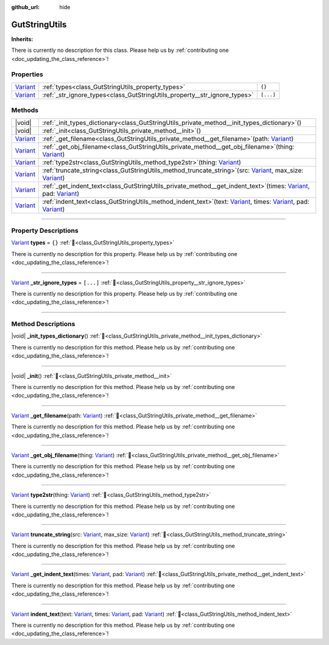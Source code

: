 :github_url: hide

.. DO NOT EDIT THIS FILE!!!
.. Generated automatically from Godot engine sources.
.. Generator: https://github.com/godotengine/godot/tree/master/doc/tools/make_rst.py.
.. XML source: https://github.com/godotengine/godot/tree/master/Gut/documentation/godot_doctools/GutStringUtils.xml.

.. _class_GutStringUtils:

GutStringUtils
==============

**Inherits:** 

.. container:: contribute

	There is currently no description for this class. Please help us by :ref:`contributing one <doc_updating_the_class_reference>`!

.. rst-class:: classref-reftable-group

Properties
----------

.. table::
   :widths: auto

   +--------------------------------------------------------------------------------+---------------------------------------------------------------------------+-----------+
   | `Variant <https://docs.godotengine.org/en/stable/classes/class_variant.html>`_ | :ref:`types<class_GutStringUtils_property_types>`                         | ``{}``    |
   +--------------------------------------------------------------------------------+---------------------------------------------------------------------------+-----------+
   | `Variant <https://docs.godotengine.org/en/stable/classes/class_variant.html>`_ | :ref:`_str_ignore_types<class_GutStringUtils_property__str_ignore_types>` | ``[...]`` |
   +--------------------------------------------------------------------------------+---------------------------------------------------------------------------+-----------+

.. rst-class:: classref-reftable-group

Methods
-------

.. table::
   :widths: auto

   +--------------------------------------------------------------------------------+----------------------------------------------------------------------------------------------------------------------------------------------------------------------------------------------------------------------------------------------------------------------------------------------------------------------------------------+
   | |void|                                                                         | :ref:`_init_types_dictionary<class_GutStringUtils_private_method__init_types_dictionary>`\ (\ )                                                                                                                                                                                                                                        |
   +--------------------------------------------------------------------------------+----------------------------------------------------------------------------------------------------------------------------------------------------------------------------------------------------------------------------------------------------------------------------------------------------------------------------------------+
   | |void|                                                                         | :ref:`_init<class_GutStringUtils_private_method__init>`\ (\ )                                                                                                                                                                                                                                                                          |
   +--------------------------------------------------------------------------------+----------------------------------------------------------------------------------------------------------------------------------------------------------------------------------------------------------------------------------------------------------------------------------------------------------------------------------------+
   | `Variant <https://docs.godotengine.org/en/stable/classes/class_variant.html>`_ | :ref:`_get_filename<class_GutStringUtils_private_method__get_filename>`\ (\ path\: `Variant <https://docs.godotengine.org/en/stable/classes/class_variant.html>`_\ )                                                                                                                                                                   |
   +--------------------------------------------------------------------------------+----------------------------------------------------------------------------------------------------------------------------------------------------------------------------------------------------------------------------------------------------------------------------------------------------------------------------------------+
   | `Variant <https://docs.godotengine.org/en/stable/classes/class_variant.html>`_ | :ref:`_get_obj_filename<class_GutStringUtils_private_method__get_obj_filename>`\ (\ thing\: `Variant <https://docs.godotengine.org/en/stable/classes/class_variant.html>`_\ )                                                                                                                                                          |
   +--------------------------------------------------------------------------------+----------------------------------------------------------------------------------------------------------------------------------------------------------------------------------------------------------------------------------------------------------------------------------------------------------------------------------------+
   | `Variant <https://docs.godotengine.org/en/stable/classes/class_variant.html>`_ | :ref:`type2str<class_GutStringUtils_method_type2str>`\ (\ thing\: `Variant <https://docs.godotengine.org/en/stable/classes/class_variant.html>`_\ )                                                                                                                                                                                    |
   +--------------------------------------------------------------------------------+----------------------------------------------------------------------------------------------------------------------------------------------------------------------------------------------------------------------------------------------------------------------------------------------------------------------------------------+
   | `Variant <https://docs.godotengine.org/en/stable/classes/class_variant.html>`_ | :ref:`truncate_string<class_GutStringUtils_method_truncate_string>`\ (\ src\: `Variant <https://docs.godotengine.org/en/stable/classes/class_variant.html>`_, max_size\: `Variant <https://docs.godotengine.org/en/stable/classes/class_variant.html>`_\ )                                                                             |
   +--------------------------------------------------------------------------------+----------------------------------------------------------------------------------------------------------------------------------------------------------------------------------------------------------------------------------------------------------------------------------------------------------------------------------------+
   | `Variant <https://docs.godotengine.org/en/stable/classes/class_variant.html>`_ | :ref:`_get_indent_text<class_GutStringUtils_private_method__get_indent_text>`\ (\ times\: `Variant <https://docs.godotengine.org/en/stable/classes/class_variant.html>`_, pad\: `Variant <https://docs.godotengine.org/en/stable/classes/class_variant.html>`_\ )                                                                      |
   +--------------------------------------------------------------------------------+----------------------------------------------------------------------------------------------------------------------------------------------------------------------------------------------------------------------------------------------------------------------------------------------------------------------------------------+
   | `Variant <https://docs.godotengine.org/en/stable/classes/class_variant.html>`_ | :ref:`indent_text<class_GutStringUtils_method_indent_text>`\ (\ text\: `Variant <https://docs.godotengine.org/en/stable/classes/class_variant.html>`_, times\: `Variant <https://docs.godotengine.org/en/stable/classes/class_variant.html>`_, pad\: `Variant <https://docs.godotengine.org/en/stable/classes/class_variant.html>`_\ ) |
   +--------------------------------------------------------------------------------+----------------------------------------------------------------------------------------------------------------------------------------------------------------------------------------------------------------------------------------------------------------------------------------------------------------------------------------+

.. rst-class:: classref-section-separator

----

.. rst-class:: classref-descriptions-group

Property Descriptions
---------------------

.. _class_GutStringUtils_property_types:

.. rst-class:: classref-property

`Variant <https://docs.godotengine.org/en/stable/classes/class_variant.html>`_ **types** = ``{}`` :ref:`🔗<class_GutStringUtils_property_types>`

.. container:: contribute

	There is currently no description for this property. Please help us by :ref:`contributing one <doc_updating_the_class_reference>`!

.. rst-class:: classref-item-separator

----

.. _class_GutStringUtils_property__str_ignore_types:

.. rst-class:: classref-property

`Variant <https://docs.godotengine.org/en/stable/classes/class_variant.html>`_ **_str_ignore_types** = ``[...]`` :ref:`🔗<class_GutStringUtils_property__str_ignore_types>`

.. container:: contribute

	There is currently no description for this property. Please help us by :ref:`contributing one <doc_updating_the_class_reference>`!

.. rst-class:: classref-section-separator

----

.. rst-class:: classref-descriptions-group

Method Descriptions
-------------------

.. _class_GutStringUtils_private_method__init_types_dictionary:

.. rst-class:: classref-method

|void| **_init_types_dictionary**\ (\ ) :ref:`🔗<class_GutStringUtils_private_method__init_types_dictionary>`

.. container:: contribute

	There is currently no description for this method. Please help us by :ref:`contributing one <doc_updating_the_class_reference>`!

.. rst-class:: classref-item-separator

----

.. _class_GutStringUtils_private_method__init:

.. rst-class:: classref-method

|void| **_init**\ (\ ) :ref:`🔗<class_GutStringUtils_private_method__init>`

.. container:: contribute

	There is currently no description for this method. Please help us by :ref:`contributing one <doc_updating_the_class_reference>`!

.. rst-class:: classref-item-separator

----

.. _class_GutStringUtils_private_method__get_filename:

.. rst-class:: classref-method

`Variant <https://docs.godotengine.org/en/stable/classes/class_variant.html>`_ **_get_filename**\ (\ path\: `Variant <https://docs.godotengine.org/en/stable/classes/class_variant.html>`_\ ) :ref:`🔗<class_GutStringUtils_private_method__get_filename>`

.. container:: contribute

	There is currently no description for this method. Please help us by :ref:`contributing one <doc_updating_the_class_reference>`!

.. rst-class:: classref-item-separator

----

.. _class_GutStringUtils_private_method__get_obj_filename:

.. rst-class:: classref-method

`Variant <https://docs.godotengine.org/en/stable/classes/class_variant.html>`_ **_get_obj_filename**\ (\ thing\: `Variant <https://docs.godotengine.org/en/stable/classes/class_variant.html>`_\ ) :ref:`🔗<class_GutStringUtils_private_method__get_obj_filename>`

.. container:: contribute

	There is currently no description for this method. Please help us by :ref:`contributing one <doc_updating_the_class_reference>`!

.. rst-class:: classref-item-separator

----

.. _class_GutStringUtils_method_type2str:

.. rst-class:: classref-method

`Variant <https://docs.godotengine.org/en/stable/classes/class_variant.html>`_ **type2str**\ (\ thing\: `Variant <https://docs.godotengine.org/en/stable/classes/class_variant.html>`_\ ) :ref:`🔗<class_GutStringUtils_method_type2str>`

.. container:: contribute

	There is currently no description for this method. Please help us by :ref:`contributing one <doc_updating_the_class_reference>`!

.. rst-class:: classref-item-separator

----

.. _class_GutStringUtils_method_truncate_string:

.. rst-class:: classref-method

`Variant <https://docs.godotengine.org/en/stable/classes/class_variant.html>`_ **truncate_string**\ (\ src\: `Variant <https://docs.godotengine.org/en/stable/classes/class_variant.html>`_, max_size\: `Variant <https://docs.godotengine.org/en/stable/classes/class_variant.html>`_\ ) :ref:`🔗<class_GutStringUtils_method_truncate_string>`

.. container:: contribute

	There is currently no description for this method. Please help us by :ref:`contributing one <doc_updating_the_class_reference>`!

.. rst-class:: classref-item-separator

----

.. _class_GutStringUtils_private_method__get_indent_text:

.. rst-class:: classref-method

`Variant <https://docs.godotengine.org/en/stable/classes/class_variant.html>`_ **_get_indent_text**\ (\ times\: `Variant <https://docs.godotengine.org/en/stable/classes/class_variant.html>`_, pad\: `Variant <https://docs.godotengine.org/en/stable/classes/class_variant.html>`_\ ) :ref:`🔗<class_GutStringUtils_private_method__get_indent_text>`

.. container:: contribute

	There is currently no description for this method. Please help us by :ref:`contributing one <doc_updating_the_class_reference>`!

.. rst-class:: classref-item-separator

----

.. _class_GutStringUtils_method_indent_text:

.. rst-class:: classref-method

`Variant <https://docs.godotengine.org/en/stable/classes/class_variant.html>`_ **indent_text**\ (\ text\: `Variant <https://docs.godotengine.org/en/stable/classes/class_variant.html>`_, times\: `Variant <https://docs.godotengine.org/en/stable/classes/class_variant.html>`_, pad\: `Variant <https://docs.godotengine.org/en/stable/classes/class_variant.html>`_\ ) :ref:`🔗<class_GutStringUtils_method_indent_text>`

.. container:: contribute

	There is currently no description for this method. Please help us by :ref:`contributing one <doc_updating_the_class_reference>`!

.. |virtual| replace:: :abbr:`virtual (This method should typically be overridden by the user to have any effect.)`
.. |const| replace:: :abbr:`const (This method has no side effects. It doesn't modify any of the instance's member variables.)`
.. |vararg| replace:: :abbr:`vararg (This method accepts any number of arguments after the ones described here.)`
.. |constructor| replace:: :abbr:`constructor (This method is used to construct a type.)`
.. |static| replace:: :abbr:`static (This method doesn't need an instance to be called, so it can be called directly using the class name.)`
.. |operator| replace:: :abbr:`operator (This method describes a valid operator to use with this type as left-hand operand.)`
.. |bitfield| replace:: :abbr:`BitField (This value is an integer composed as a bitmask of the following flags.)`
.. |void| replace:: :abbr:`void (No return value.)`
